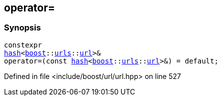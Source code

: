 :relfileprefix: ../../
[#38A1A5EE83A162C3366C89869CD02702614AAB19]
== operator=



=== Synopsis

[source,cpp,subs="verbatim,macros,-callouts"]
----
constexpr
xref:reference/std/hash-04.adoc[hash]<xref:reference/boost.adoc[boost]::xref:reference/boost/urls.adoc[urls]::xref:reference/boost/urls/url.adoc[url]>&
operator=(const xref:reference/std/hash-04.adoc[hash]<xref:reference/boost.adoc[boost]::xref:reference/boost/urls.adoc[urls]::xref:reference/boost/urls/url.adoc[url]>&) = default;
----

Defined in file <include/boost/url/url.hpp> on line 527

